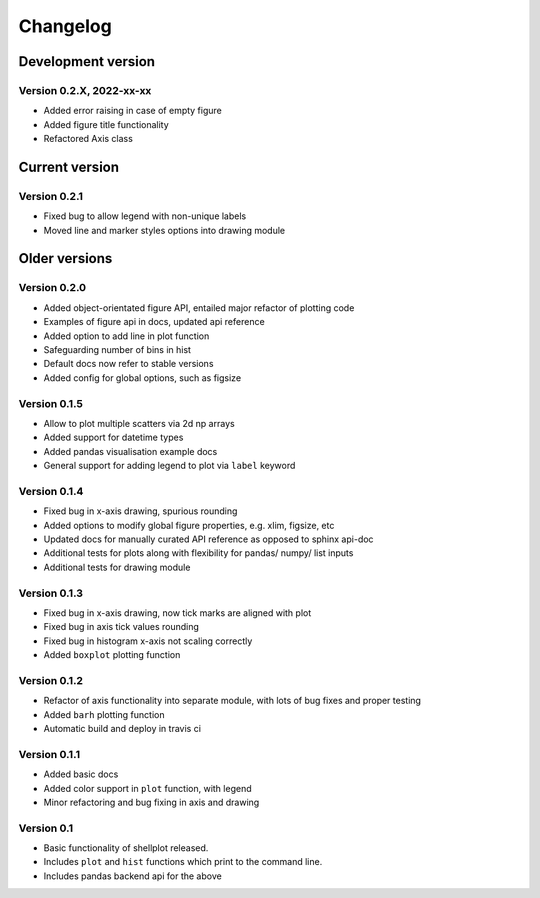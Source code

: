 =========
Changelog
=========

Development version
===================

Version 0.2.X, 2022-xx-xx
--------------------------

- Added error raising in case of empty figure
- Added figure title functionality
- Refactored Axis class


Current version
===============

Version 0.2.1
---------------
- Fixed bug to allow legend with non-unique labels
- Moved line and marker styles options into drawing module

Older versions
===============

Version 0.2.0
---------------
- Added object-orientated figure API, entailed major refactor of plotting code
- Examples of figure api in docs, updated api reference
- Added option to add line in plot function
- Safeguarding number of bins in hist
- Default docs now refer to stable versions
- Added config for global options, such as figsize


Version 0.1.5
-------------
- Allow to plot multiple scatters via 2d np arrays
- Added support for datetime types
- Added pandas visualisation example docs
- General support for adding legend to plot via ``label`` keyword


Version 0.1.4
-------------
- Fixed bug in x-axis drawing, spurious rounding
- Added options to modify global figure properties, e.g. xlim, figsize, etc
- Updated docs for manually curated API reference as opposed to sphinx api-doc
- Additional tests for plots along with flexibility for pandas/ numpy/ list inputs
- Additional tests for drawing module


Version 0.1.3
-------------
- Fixed bug in x-axis drawing, now tick marks are aligned with plot
- Fixed bug in axis tick values rounding
- Fixed bug in histogram x-axis not scaling correctly
- Added ``boxplot`` plotting function


Version 0.1.2
-------------
- Refactor of axis functionality into separate module, with lots of bug fixes
  and proper testing
- Added ``barh`` plotting function
- Automatic build and deploy in travis ci


Version 0.1.1
-------------
- Added basic docs
- Added color support in ``plot`` function, with legend
- Minor refactoring and bug fixing in axis and drawing


Version 0.1
-----------

- Basic functionality of shellplot released.
- Includes ``plot`` and ``hist`` functions which print to the command line.
- Includes pandas backend api for the above
